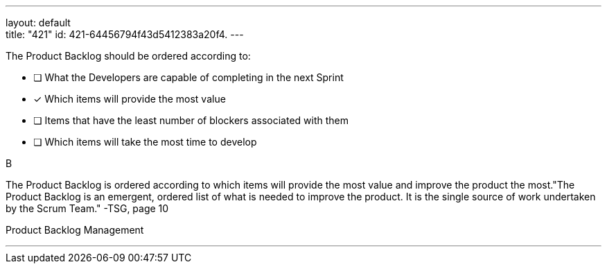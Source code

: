 ---
layout: default + 
title: "421"
id: 421-64456794f43d5412383a20f4.
---


[#question]


****

[#query]
--
The Product Backlog should be ordered according to:
--

[#list]
--
* [ ] What the Developers are capable of completing in the next Sprint
* [*] Which items will provide the most value
* [ ] Items that have the least number of blockers associated with them
* [ ] Which items will take the most time to develop

--
****

[#answer]
B

[#explanation]
--
The Product Backlog is ordered according to which items will provide the most value and improve the product the most."The Product Backlog is an emergent, ordered list of what is needed to improve the product. It is the single source of work undertaken by the Scrum Team." -TSG, page 10
--

[#ka]
Product Backlog Management

'''

